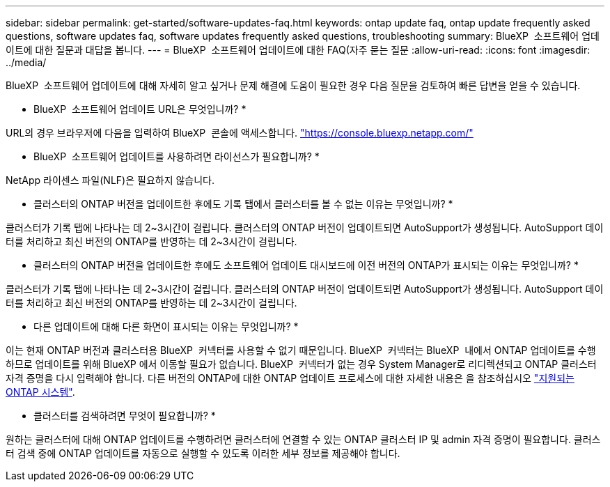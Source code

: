 ---
sidebar: sidebar 
permalink: get-started/software-updates-faq.html 
keywords: ontap update faq, ontap update frequently asked questions, software updates faq, software updates frequently asked questions, troubleshooting 
summary: BlueXP  소프트웨어 업데이트에 대한 질문과 대답을 봅니다. 
---
= BlueXP  소프트웨어 업데이트에 대한 FAQ(자주 묻는 질문
:allow-uri-read: 
:icons: font
:imagesdir: ../media/


[role="lead"]
BlueXP  소프트웨어 업데이트에 대해 자세히 알고 싶거나 문제 해결에 도움이 필요한 경우 다음 질문을 검토하여 빠른 답변을 얻을 수 있습니다.

* BlueXP  소프트웨어 업데이트 URL은 무엇입니까? *

URL의 경우 브라우저에 다음을 입력하여 BlueXP  콘솔에 액세스합니다. https://console.bluexp.netapp.com/["https://console.bluexp.netapp.com/"^]

* BlueXP  소프트웨어 업데이트를 사용하려면 라이선스가 필요합니까? *

NetApp 라이센스 파일(NLF)은 필요하지 않습니다.

* 클러스터의 ONTAP 버전을 업데이트한 후에도 기록 탭에서 클러스터를 볼 수 없는 이유는 무엇입니까? *

클러스터가 기록 탭에 나타나는 데 2~3시간이 걸립니다. 클러스터의 ONTAP 버전이 업데이트되면 AutoSupport가 생성됩니다. AutoSupport 데이터를 처리하고 최신 버전의 ONTAP를 반영하는 데 2~3시간이 걸립니다.

* 클러스터의 ONTAP 버전을 업데이트한 후에도 소프트웨어 업데이트 대시보드에 이전 버전의 ONTAP가 표시되는 이유는 무엇입니까? *

클러스터가 기록 탭에 나타나는 데 2~3시간이 걸립니다. 클러스터의 ONTAP 버전이 업데이트되면 AutoSupport가 생성됩니다. AutoSupport 데이터를 처리하고 최신 버전의 ONTAP를 반영하는 데 2~3시간이 걸립니다.

* 다른 업데이트에 대해 다른 화면이 표시되는 이유는 무엇입니까? *

이는 현재 ONTAP 버전과 클러스터용 BlueXP  커넥터를 사용할 수 없기 때문입니다. BlueXP  커넥터는 BlueXP  내에서 ONTAP 업데이트를 수행하므로 업데이트를 위해 BlueXP 에서 이동할 필요가 없습니다. BlueXP  커넥터가 없는 경우 System Manager로 리디렉션되고 ONTAP 클러스터 자격 증명을 다시 입력해야 합니다. 다른 버전의 ONTAP에 대한 ONTAP 업데이트 프로세스에 대한 자세한 내용은 을 참조하십시오 link:https://docs.netapp.com/us-en/bluexp-software-updates/get-started/software-updates.html["지원되는 ONTAP 시스템"].

* 클러스터를 검색하려면 무엇이 필요합니까? *

원하는 클러스터에 대해 ONTAP 업데이트를 수행하려면 클러스터에 연결할 수 있는 ONTAP 클러스터 IP 및 admin 자격 증명이 필요합니다. 클러스터 검색 중에 ONTAP 업데이트를 자동으로 실행할 수 있도록 이러한 세부 정보를 제공해야 합니다.
